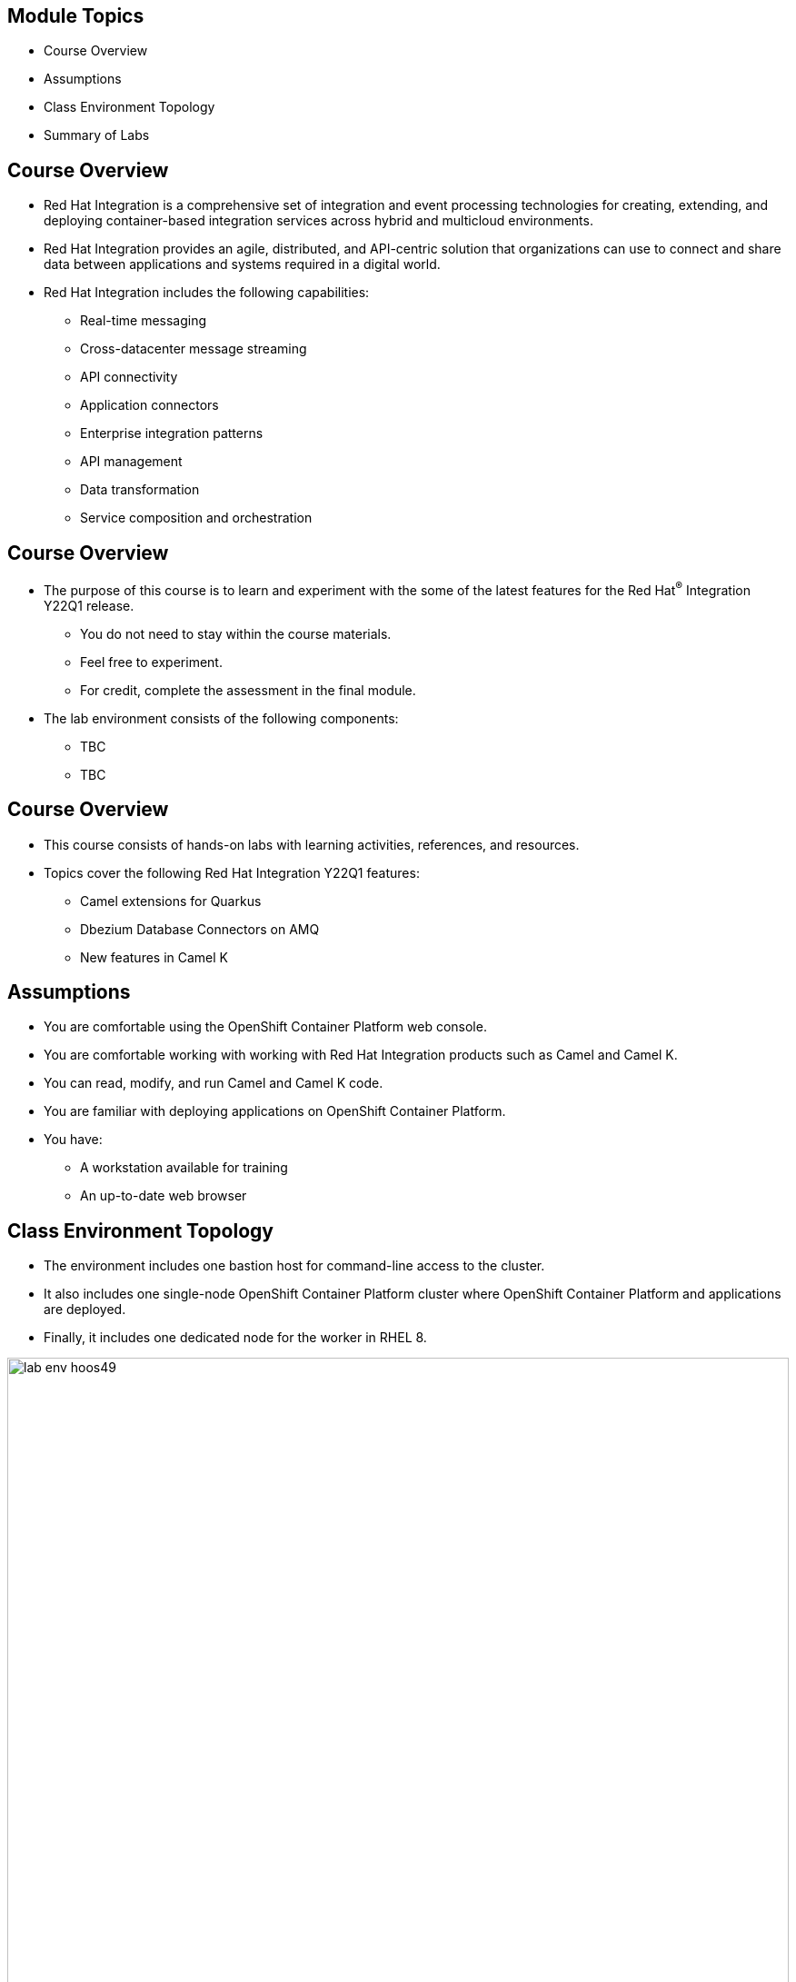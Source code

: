 :noaudio:

ifdef::revealjs_slideshow[]

[#cover,data-background-image="image/1156524-bg_redhat.png" data-background-color="#cc0000"]

== &nbsp;

[#cover-h1]
Hands-on with Red Hat Integration Y22Q1

[#cover-h2]
Introduction

[#cover-logo]
image::{revealjs_cover_image}[]

endif::[]

== Module Topics
:noaudio:

* Course Overview
* Assumptions
* Class Environment Topology
* Summary of Labs

ifdef::showscript[]

Transcript:

endif::showscript[]

== Course Overview
:noaudio:

* Red Hat Integration is a comprehensive set of integration and event processing technologies for creating, extending, and deploying container-based integration services across hybrid and multicloud environments.
* Red Hat Integration provides an agile, distributed, and API-centric solution that organizations can use to connect and share data between applications and systems required in a digital world.

* Red Hat Integration includes the following capabilities:

** Real-time messaging
** Cross-datacenter message streaming
** API connectivity
** Application connectors
** Enterprise integration patterns
** API management
** Data transformation
** Service composition and orchestration

== Course Overview
:noaudio:

* The purpose of this course is to learn and experiment with the some of the latest features for the Red Hat^(R)^ Integration Y22Q1 release.
** You do not need to stay within the course materials.
** Feel free to experiment.
** For credit, complete the assessment in the final module.
* The lab environment consists of the following components:
** TBC
** TBC

ifdef::showscript[]

Transcript:

endif::showscript[]

== Course Overview
:noaudio:

* This course consists of hands-on labs with learning activities, references, and resources.
* Topics cover the following Red Hat Integration Y22Q1 features:
** Camel extensions for Quarkus
** Dbezium Database Connectors on AMQ
** New features in Camel K

ifdef::showscript[]

Transcript:

endif::showscript[]

== Assumptions
:noaudio:

* You are comfortable using the OpenShift Container Platform web console.
* You are comfortable working with working with Red Hat Integration products such as Camel and Camel K.
* You can read, modify, and run Camel and Camel K code.
* You are familiar with deploying applications on OpenShift Container Platform.
* You have:
** A workstation available for training
** An up-to-date web browser

ifdef::showscript[]

Transcript:

endif::showscript[]

== Class Environment Topology
:noaudio:

* The environment includes one bastion host for command-line access to the cluster.
* It also includes one single-node OpenShift Container Platform cluster where OpenShift Container Platform and applications are deployed.
* Finally, it includes one dedicated node for the worker in RHEL 8.

image::./images/lab-env-hoos49.png[role="thumb center"width=100%]

ifdef::showscript[]

Transcript:

endif::showscript[]

:linkattrs:

== Summary of Labs

:noaudio:

.Course Setup Lab

* In this lab, you perform the following:

** Order the proper services from link:https://labs.opentlc.com[Red Hat CloudForms^(R)^ Management Engine^].
** Learn the environment policies and limitations.

== Summary of Labs

:noaudio:

.RHEL 8 Workers Lab

* This lab explores the following concepts:
** Support for RHEL 8 server worker and infra nodes is a common request Red Hat gets from customers.
** Many large enterprise clusters deploy on-premise clusters to disconnected environments.
** They often have their own operational processes for provisioning and securing the operating system.
** They want to continue leveraging their own well-established process for maintaining and managing their environment, including their OpenShift worker nodes.

* In this lab, you learn how to use `openshift-ansible` playbooks to bring RHEL 8 instances into the cluster.

== Summary of Labs

:noaudio:

.Audit Logging Groups Lab

* This lab explores the following concepts:
** Audit logging groups are improvements in how audit data is provided to security analysts and the third-party tools security analysts use to do their jobs.
** New tools are expanding customers' capacities to respond intelligently to potential and actual threats.
** To address customers' security and regulatory requirements, the 4.9 release of OpenShift Container Platform includes support for improved audit log policy profiles via grouping.

* In this lab, you learn how to configure audit logging groupings to surface security concerns at the OpenShift and Kubernetes API servers.

:linkattrs:

== Summary of Labs

:noaudio:

.Pipeline Triggers Lab

* This lab explores the following concepts:
** OpenShift Pipelines is a cloud-native, continuous integration and delivery (CI/CD) solution for building pipelines using link:https://tekton.dev[Tekton^].
** Tekton is a flexible, Kubernetes-native, open-source CI/CD framework that enables automating deployments across multiple platforms by abstracting away the underlying details.

* In this lab, you learn about Tekton concepts, deploy a sample application, and install tasks.
** You also create and trigger a pipeline and understand and install triggers, TriggerBindings, TriggerTemplates, and EventListeners.
